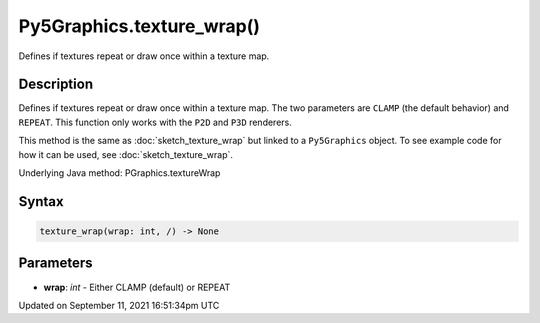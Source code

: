 Py5Graphics.texture_wrap()
==========================

Defines if textures repeat or draw once within a texture map.

Description
-----------

Defines if textures repeat or draw once within a texture map. The two parameters are ``CLAMP`` (the default behavior) and ``REPEAT``. This function only works with the ``P2D`` and ``P3D`` renderers.

This method is the same as :doc:`sketch_texture_wrap` but linked to a ``Py5Graphics`` object. To see example code for how it can be used, see :doc:`sketch_texture_wrap`.

Underlying Java method: PGraphics.textureWrap

Syntax
------

.. code:: python

    texture_wrap(wrap: int, /) -> None

Parameters
----------

* **wrap**: `int` - Either CLAMP (default) or REPEAT


Updated on September 11, 2021 16:51:34pm UTC

